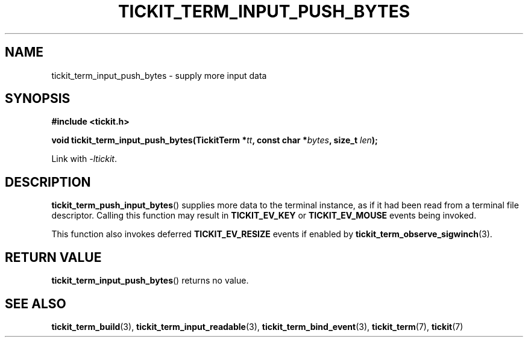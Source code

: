 .TH TICKIT_TERM_INPUT_PUSH_BYTES 3
.SH NAME
tickit_term_input_push_bytes \- supply more input data
.SH SYNOPSIS
.EX
.B #include <tickit.h>
.sp
.BI "void tickit_term_input_push_bytes(TickitTerm *" tt ", const char *" bytes ", size_t " len );
.EE
.sp
Link with \fI\-ltickit\fP.
.SH DESCRIPTION
\fBtickit_term_push_input_bytes\fP() supplies more data to the terminal instance, as if it had been read from a terminal file descriptor. Calling this function may result in \fBTICKIT_EV_KEY\fP or \fBTICKIT_EV_MOUSE\fP events being invoked.
.PP
This function also invokes deferred \fBTICKIT_EV_RESIZE\fP events if enabled by \fBtickit_term_observe_sigwinch\fP(3).
.SH "RETURN VALUE"
\fBtickit_term_input_push_bytes\fP() returns no value.
.SH "SEE ALSO"
.BR tickit_term_build (3),
.BR tickit_term_input_readable (3),
.BR tickit_term_bind_event (3),
.BR tickit_term (7),
.BR tickit (7)
